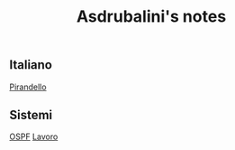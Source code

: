 #+title: Asdrubalini's notes


** Italiano
  [[file:school/5al/italiano/pirandello.org][Pirandello]]

** Sistemi
  [[file:school/5al/sistemi/ospf.org][OSPF]]
  [[file:school/5al/sistemi/lavoro.org][Lavoro]]

